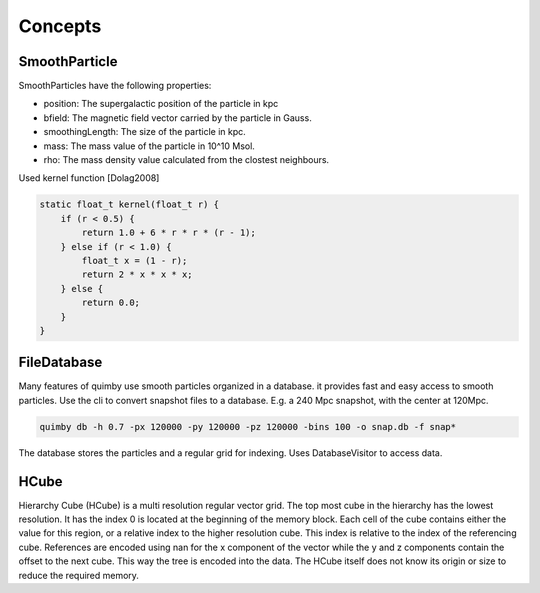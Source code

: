 Concepts
--------

SmoothParticle
~~~~~~~~~~~~~~

SmoothParticles have the following properties: 

* position: The supergalactic position of the particle in kpc
* bfield: The magnetic field vector carried by the particle in Gauss.
* smoothingLength: The size of the particle in kpc.
* mass: The mass value of the particle in 10^10 Msol.
* rho: The mass density value calculated from the clostest neighbours.
    
Used kernel function [Dolag2008]

.. code-block:: c++

    static float_t kernel(float_t r) {
        if (r < 0.5) {
            return 1.0 + 6 * r * r * (r - 1);
        } else if (r < 1.0) {
            float_t x = (1 - r);
            return 2 * x * x * x;
        } else {
            return 0.0;
        }
    }

FileDatabase
~~~~~~~~~~~~

Many features of quimby use smooth particles organized in a database. it provides fast and easy access to smooth particles.
Use the cli to convert snapshot files to a database. E.g. a 240 Mpc snapshot, with the center at 120Mpc.

.. code-block:: bash

    quimby db -h 0.7 -px 120000 -py 120000 -pz 120000 -bins 100 -o snap.db -f snap*

The database stores the particles and a regular grid for indexing. Uses DatabaseVisitor to access data.

HCube
~~~~~

Hierarchy Cube (HCube) is a multi resolution regular vector grid.
The top most cube in the hierarchy has the lowest resolution.
It has the index 0 is located at the beginning of the memory block.  
Each cell of the cube contains either the value for this region, or a relative index to the higher resolution cube.
This index is relative to the index of the referencing cube. 
References are encoded using nan for the x component of the vector while the y and z components contain the offset to the next cube.
This way the tree is encoded into the data.
The HCube itself does not know its origin or size to reduce the required memory. 
